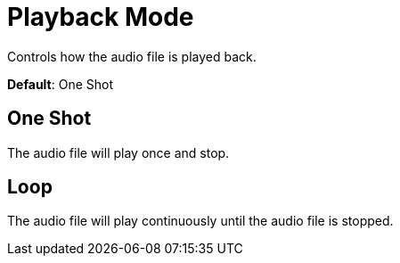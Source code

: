 = Playback Mode

Controls how the audio file is played back.

*Default*: One Shot

== One Shot
The audio file will play once and stop.

== Loop
The audio file will play continuously until the audio file is stopped.

